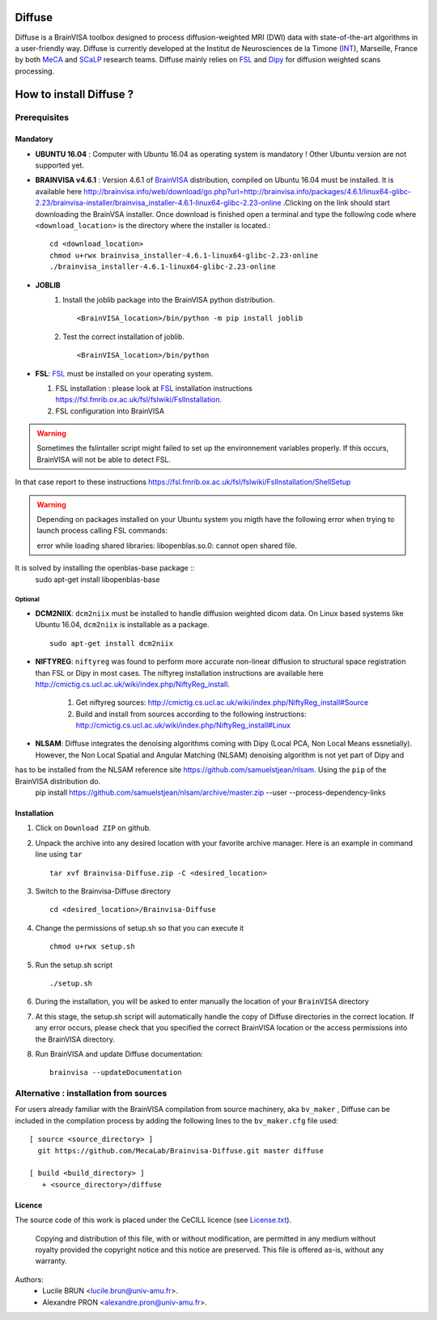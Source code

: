 ===========
**Diffuse**
===========


Diffuse is a BrainVISA toolbox designed to process diffusion-weighted MRI (DWI) data with state-of-the-art algorithms in a
user-friendly way. Diffuse is currently developed  at the Institut de Neurosciences de la Timone (INT_), Marseille,
France by both MeCA_ and  SCaLP_  research teams. Diffuse mainly relies on  FSL_   and Dipy_ for  diffusion weighted scans processing.

    .. _INT: http://www.int.univ-amu.fr/
    .. _Meca: https://meca-brain.org/
    .. _SCaLP: http://www.int.univ-amu.fr/spip.php?page=equipe&equipe=SCaLP&lang=en
    .. _FSL: https://fsl.fmrib.ox.ac.uk/fsl/fslwiki/
    .. _Dipy: https://nipy.org/dipy


=========================
How to install Diffuse ?
=========================

-------------
Prerequisites
-------------

Mandatory
=========
* **UBUNTU 16.04** : Computer with Ubuntu 16.04 as operating system is mandatory !  Other Ubuntu version are not supported yet.

* **BRAINVISA v4.6.1** : Version 4.6.1 of  BrainVISA_ distribution, compiled on Ubuntu 16.04  must be installed. It is available here http://brainvisa.info/web/download/go.php?url=http://brainvisa.info/packages/4.6.1/linux64-glibc-2.23/brainvisa-installer/brainvisa_installer-4.6.1-linux64-glibc-2.23-online .Clicking on the link should start downloading the BrainVSA installer. Once download is finished open a terminal and type the following code where ``<download_location>`` is the directory where the installer is located.: ::

    cd <download_location>
    chmod u+rwx brainvisa_installer-4.6.1-linux64-glibc-2.23-online
    ./brainvisa_installer-4.6.1-linux64-glibc-2.23-online




* **JOBLIB**
    1.  Install the joblib package into the BrainVISA python distribution. ::


        <BrainVISA_location>/bin/python -m pip install joblib


    2.  Test the correct installation of joblib. ::

        <BrainVISA_location>/bin/python



* **FSL**: FSL_ must be installed on your operating system.

  1. FSL installation : please look at FSL_ installation instructions https://fsl.fmrib.ox.ac.uk/fsl/fslwiki/FslInstallation.
  2. FSL configuration into BrainVISA

.. WARNING:: Sometimes the fslintaller script might failed to set up the environnement variables properly. If this occurs, BrainVISA will not be able to detect FSL.
In that case report to these instructions https://fsl.fmrib.ox.ac.uk/fsl/fslwiki/FslInstallation/ShellSetup

.. WARNING:: Depending on packages installed on your Ubuntu system you migth have the following error when trying to launch process calling FSL commands:  ::

                error while loading shared libraries: libopenblas.so.0: cannot open shared file.
It is solved by installing the openblas-base package ::
        sudo apt-get install libopenblas-base


Optional
--------

* **DCM2NIIX**: ``dcm2niix`` must be installed to handle diffusion weighted dicom data. On Linux based systems like Ubuntu 16.04, ``dcm2niix`` is installable as a package. ::


    sudo apt-get install dcm2niix


* **NIFTYREG**: ``niftyreg`` was found to perform more accurate non-linear  diffusion to structural space registration than FSL or Dipy in most cases. The niftyreg installation instructions are available here http://cmictig.cs.ucl.ac.uk/wiki/index.php/NiftyReg_install.

     1. Get niftyreg sources: http://cmictig.cs.ucl.ac.uk/wiki/index.php/NiftyReg_install#Source

     2. Build and install from sources according to the following instructions: http://cmictig.cs.ucl.ac.uk/wiki/index.php/NiftyReg_install#Linux

* **NLSAM**: Diffuse integrates the denoising algorithms coming with Dipy (Local PCA, Non Local Means essnetially). However, the  Non Local Spatial and Angular Matching (NLSAM) denoising algorithm is not yet part of Dipy and
has to be installed from the NLSAM reference site https://github.com/samuelstjean/nlsam.  Using the ``pip`` of the BrainVISA distribution do.
    pip install https://github.com/samuelstjean/nlsam/archive/master.zip --user --process-dependency-links





Installation
============

1. Click on ``Download ZIP`` on github.

2. Unpack the archive into any desired location with your favorite archive manager.
   Here is an example in command line using ``tar`` ::

    tar xvf Brainvisa-Diffuse.zip -C <desired_location>

3. Switch to the Brainvisa-Diffuse directory ::

    cd <desired_location>/Brainvisa-Diffuse

4. Change the permissions of setup.sh so that you can execute it ::

    chmod u+rwx setup.sh

5. Run the setup.sh script ::

    ./setup.sh

6. During the installation, you will be asked to enter manually the location of your ``BrainVISA`` directory

7. At this stage, the setup.sh script will automatically handle the copy of Diffuse directories in the correct
   location. If any error occurs, please check that you specified the correct BrainVISA location or the access permissions into the BrainVISA directory.

8. Run BrainVISA and update Diffuse documentation::

    brainvisa --updateDocumentation




---------------------------------------
Alternative : installation from sources
---------------------------------------

For users already familiar with the BrainVISA compilation from source machinery, aka ``bv_maker`` , Diffuse can be included in the compilation process by adding the following lines to the ``bv_maker.cfg``
file used::

    [ source <source_directory> ]
      git https://github.com/MecaLab/Brainvisa-Diffuse.git master diffuse

    [ build <build_directory> ]
       + <source_directory>/diffuse





Licence
=======

The source code of this work is placed under the CeCILL licence (see `<License.txt>`_).

.. _BrainVISA: http://brainvisa.info/
.. _GSL: http://www.gnu.org/software/gsl/
.. _BrainVISA download page: http://brainvisa.info/web/download.html

 Copying and distribution of this file, with or without modification, are permitted in any medium without royalty provided the copyright notice and this notice are preserved. This file is offered as-is, without any warranty.


Authors:
        * Lucile BRUN  <lucile.brun@univ-amu.fr>.
        * Alexandre PRON <alexandre.pron@univ-amu.fr>.





